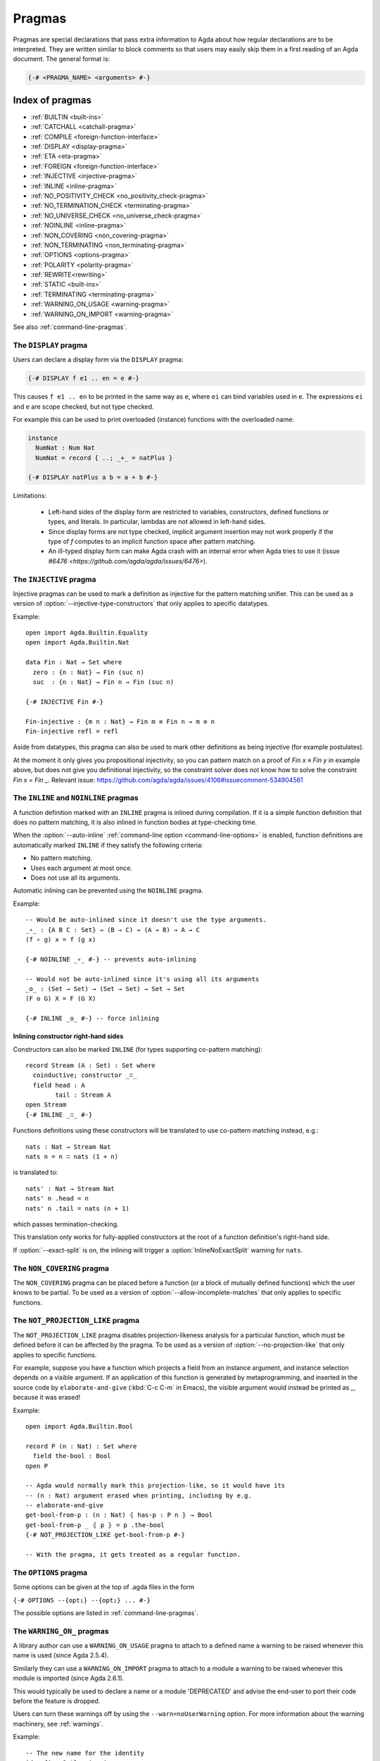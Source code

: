 ..
  ::
  {-# OPTIONS --guardedness #-}
  module language.pragmas where

.. _pragmas:

*******
Pragmas
*******

Pragmas are special declarations that pass extra information to Agda about how regular declarations are to be interpreted.
They are written similar to block comments so that users may easily skip them in a first reading of an Agda document.
The general format is:

.. code-block:: agda

  {-# <PRAGMA_NAME> <arguments> #-}

Index of pragmas
----------------

* :ref:`BUILTIN <built-ins>`

* :ref:`CATCHALL <catchall-pragma>`

* :ref:`COMPILE <foreign-function-interface>`

* :ref:`DISPLAY <display-pragma>`

* :ref:`ETA <eta-pragma>`

* :ref:`FOREIGN <foreign-function-interface>`

* :ref:`INJECTIVE <injective-pragma>`

* :ref:`INLINE <inline-pragma>`

* :ref:`NO_POSITIVITY_CHECK <no_positivity_check-pragma>`

* :ref:`NO_TERMINATION_CHECK <terminating-pragma>`

* :ref:`NO_UNIVERSE_CHECK <no_universe_check-pragma>`

* :ref:`NOINLINE <inline-pragma>`

* :ref:`NON_COVERING <non_covering-pragma>`

* :ref:`NON_TERMINATING <non_terminating-pragma>`

* :ref:`OPTIONS <options-pragma>`

* :ref:`POLARITY <polarity-pragma>`

* :ref:`REWRITE<rewriting>`

* :ref:`STATIC <built-ins>`

* :ref:`TERMINATING <terminating-pragma>`

* :ref:`WARNING_ON_USAGE <warning-pragma>`

* :ref:`WARNING_ON_IMPORT <warning-pragma>`

See also :ref:`command-line-pragmas`.

.. _display-pragma:

The ``DISPLAY`` pragma
______________________


Users can declare a display form via the ``DISPLAY`` pragma:

.. code-block:: agda

  {-# DISPLAY f e1 .. en = e #-}

This causes ``f e1 .. en`` to be printed in the same way as ``e``, where
``ei`` can bind variables used in ``e``. The expressions ``ei`` and ``e``
are scope checked, but not type checked.

For example this can be used to print overloaded (instance) functions with
the overloaded name:

.. code-block:: agda

  instance
    NumNat : Num Nat
    NumNat = record { ..; _+_ = natPlus }

  {-# DISPLAY natPlus a b = a + b #-}

Limitations:

  - Left-hand sides of the display form are restricted to variables, constructors, defined
    functions or types, and literals. In particular, lambdas are not
    allowed in left-hand sides.

  - Since display forms are not type checked, implicit argument
    insertion may not work properly if the type of `f` computes to an
    implicit function space after pattern matching.

  - An ill-typed display form can make Agda crash with an internal error
    when Agda tries to use it
    (issue `#6476 <https://github.com/agda/agda/issues/6476>`).


.. _injective-pragma:

The ``INJECTIVE`` pragma
________________________

Injective pragmas can be used to mark a definition as injective for
the pattern matching unifier. This can be used as a version of
:option:`--injective-type-constructors` that only applies to specific
datatypes.

Example::

  open import Agda.Builtin.Equality
  open import Agda.Builtin.Nat

  data Fin : Nat → Set where
    zero : {n : Nat} → Fin (suc n)
    suc  : {n : Nat} → Fin n → Fin (suc n)

  {-# INJECTIVE Fin #-}

  Fin-injective : {m n : Nat} → Fin m ≡ Fin n → m ≡ n
  Fin-injective refl = refl

Aside from datatypes, this pragma can also be used to mark other
definitions as being injective (for example postulates).

At the moment it only gives you propositional injectivity,
so you can pattern match on a proof of `Fin x ≡ Fin y` in example above,
but does not give you definitional injectivity,
so the constraint solver does not know how to solve the constraint `Fin x = Fin _`.
Relevant issue: https://github.com/agda/agda/issues/4106#issuecomment-534904561

.. _inline-pragma:

The ``INLINE`` and ``NOINLINE`` pragmas
_______________________________________

A function definition marked with an ``INLINE`` pragma is inlined during compilation. If it is a simple
function definition that does no pattern matching, it is also inlined in function bodies at type-checking
time.

When the :option:`--auto-inline` :ref:`command-line option <command-line-options>` is enabled, function definitions
are automatically marked ``INLINE`` if they satisfy the following criteria:

* No pattern matching.
* Uses each argument at most once.
* Does not use all its arguments.

Automatic inlining can be prevented using the ``NOINLINE`` pragma.

Example::

  -- Would be auto-inlined since it doesn't use the type arguments.
  _∘_ : {A B C : Set} → (B → C) → (A → B) → A → C
  (f ∘ g) x = f (g x)

  {-# NOINLINE _∘_ #-} -- prevents auto-inlining

  -- Would not be auto-inlined since it's using all its arguments
  _o_ : (Set → Set) → (Set → Set) → Set → Set
  (F o G) X = F (G X)

  {-# INLINE _o_ #-} -- force inlining

Inlining constructor right-hand sides
~~~~~~~~~~~~~~~~~~~~~~~~~~~~~~~~~~~~~

.. versionadded:: 2.6.4

Constructors can also be marked ``INLINE`` (for types supporting co-pattern matching)::

  record Stream (A : Set) : Set where
    coinductive; constructor _∷_
    field head : A
          tail : Stream A
  open Stream
  {-# INLINE _∷_ #-}

Functions definitions using these constructors will be translated to use co-pattern matching instead, e.g.::

  nats : Nat → Stream Nat
  nats n = n ∷ nats (1 + n)

is translated to::

  nats' : Nat → Stream Nat
  nats' n .head = n
  nats' n .tail = nats (n + 1)

which passes termination-checking.

This translation only works for fully-applied constructors at the root of a function definition's right-hand side.

If :option:`--exact-split` is on, the inlining will trigger a :option:`InlineNoExactSplit` warning for ``nats``.

.. _non_covering-pragma:

The ``NON_COVERING`` pragma
___________________________

.. versionadded:: 2.6.1

The ``NON_COVERING`` pragma can be placed before a function (or a
block of mutually defined functions) which the user knows to be
partial. To be used as a version of
:option:`--allow-incomplete-matches` that only applies to specific
functions.

.. _not_projection_like-pragma:

The ``NOT_PROJECTION_LIKE`` pragma
__________________________________

.. versionadded:: 2.6.3

The ``NOT_PROJECTION_LIKE`` pragma disables projection-likeness analysis
for a particular function, which must be defined before it can be
affected by the pragma. To be used as a version of
:option:`--no-projection-like` that only applies to specific functions.

For example, suppose you have a function which projects a field from an
instance argument, and instance selection depends on a visible argument.
If an application of this function is generated by metaprogramming, and
inserted in the source code by ``elaborate-and-give`` (:kbd:`C-c C-m` in
Emacs), the visible argument would instead be printed as `_`, because it
was erased!

Example::

  open import Agda.Builtin.Bool

  record P (n : Nat) : Set where
    field the-bool : Bool
  open P

  -- Agda would normally mark this projection-like, so it would have its
  -- (n : Nat) argument erased when printing, including by e.g.
  -- elaborate-and-give
  get-bool-from-p : (n : Nat) ⦃ has-p : P n ⦄ → Bool
  get-bool-from-p _ ⦃ p ⦄ = p .the-bool
  {-# NOT_PROJECTION_LIKE get-bool-from-p #-}

  -- With the pragma, it gets treated as a regular function.


.. _options-pragma:

The ``OPTIONS`` pragma
___________________________

Some options can be given at the top of .agda files in the form

``{-# OPTIONS --{opt₁} --{opt₂} ... #-}``

The possible options are listed in :ref:`command-line-pragmas`.

.. _warning-pragma:

The ``WARNING_ON_`` pragmas
___________________________

A library author can use a ``WARNING_ON_USAGE`` pragma to attach to a defined
name a warning to be raised whenever this name is used (since Agda 2.5.4).

Similarly they can use a ``WARNING_ON_IMPORT`` pragma to attach to a module
a warning to be raised whenever this module is imported (since Agda 2.6.1).

This would typically be used to declare a name or a module 'DEPRECATED' and
advise the end-user to port their code before the feature is dropped.

Users can turn these warnings off by using the ``--warn=noUserWarning`` option.
For more information about the warning machinery, see :ref:`warnings`.

Example::

  -- The new name for the identity
  id : {A : Set} → A → A
  id x = x

  -- The deprecated name
  λx→x = id

  -- The warning
  {-# WARNING_ON_USAGE λx→x "DEPRECATED: Use `id` instead of `λx→x`" #-}
  {-# WARNING_ON_IMPORT "DEPRECATED: Use module `Function.Identity` rather than `Identity`" #-}
